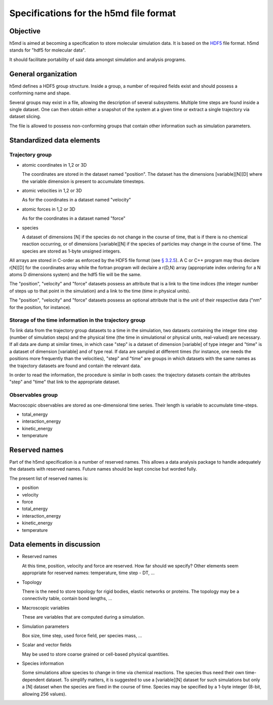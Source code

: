 Specifications for the h5md file format
========================================

Objective
---------

h5md is aimed at becoming a specification to store molecular simulation data.
It is based on the `HDF5 <http://www.hdfgroup.org/HDF5/>`_ file format. h5md
stands for "hdf5 for molecular data".

It should facilitate portability of said data amongst simulation and analysis
programs.

General organization
--------------------

h5md defines a HDF5 group structure. Inside a group, a number of required
fields exist and should possess a conforming name and shape.

Several groups may exist in a file, allowing the description of several
subsystems. Multiple time steps are found inside a single dataset. One can then
obtain either a snapshot of the system at a given time or extract a single
trajectory via dataset slicing.

The file is allowed to possess non-conforming groups that contain other
information such as simulation parameters.

Standardized data elements
--------------------------

Trajectory group
^^^^^^^^^^^^^^^^

* atomic coordinates in 1,2 or 3D

  The coordinates are stored in the dataset named "position". The dataset has the
  dimensions \[variable\]\[N\]\[D\] where the variable dimension is present to
  accumulate timesteps.

* atomic velocities in 1,2 or 3D

  As for the coordinates in a dataset named "velocity"
  
* atomic forces in 1,2 or 3D

  As for the coordinates in a dataset named "force"
  
* species
  
  A dataset of dimensions \[N\] if the species do not change in the course of
  time, that is if there is no chemical reaction occurring, or of dimensions
  \[variable\]\[N\] if the species of particles may change in the course of
  time. The species are stored as 1-byte unsigned integers.

All arrays are stored in C-order as enforced by the HDF5 file format (see `§
3.2.5 <http://www.hdfgroup.org/HDF5/doc/UG/12_Dataspaces.html#ProgModel>`_). A C
or C++ program may thus declare r\[N\]\[D\] for the coordinates array while the
fortran program will declaire a r(D,N) array (appropriate index ordering for a
N atoms D dimensions system) and the hdf5 file will be the same.

The "position", "velocity" and "force" datasets possess an attribute that is a
link to the time indices (the integer number of steps up to that point in the
simulation) and a link to the time (time in physical units).

The "position", "velocity" and "force" datasets possess an optional attribute
that is the unit of their respective data ("nm" for the position, for instance).

Storage of the time information in the trajectory group
^^^^^^^^^^^^^^^^^^^^^^^^^^^^^^^^^^^^^^^^^^^^^^^^^^^^^^^

To link data from the trajectory group datasets to a time in the simulation, two
datasets containing the integer time step (number of simulation steps) and the
physical time (the time in simulational or physical units, real-valued) are
necessary. If all data are dump at similar times, in which case "step" is a
dataset of dimension \[variable\] of type integer and "time" is a dataset of
dimension \[variable\] and of type real. If data are sampled at different times
(for instance, one needs the positions more frequently than the velocities),
"step" and "time" are groups in which datasets with the same names as the
trajectory datasets are found and contain the relevant data.

In order to read the information, the procedure is similar in both cases: the
trajectory datasets contain the attributes "step" and "time" that link to the
appropriate dataset.


Observables group
^^^^^^^^^^^^^^^^^

Macroscopic observables are stored as one-dimensional time series. Their length
is variable to accumulate time-steps.

* total_energy
* interaction_energy
* kinetic_energy
* temperature

Reserved names
--------------

Part of the h5md specification is a number of reserved names. This allows a data
analysis package to handle adequately the datasets with reserved names. Future
names should be kept concise but worded fully.

The present list of reserved names is:

* position
* velocity
* force
* total_energy
* interaction_energy
* kinetic_energy
* temperature

Data elements in discussion
---------------------------

* Reserved names

  At this time, position, velocity and force are reserved. How far should we
  specify? Other elements seem appropriate for reserved names: temperature, time
  step - DT, ...

* Topology

  There is the need to store topology for rigid bodies, elastic networks or
  proteins. The topology may be a connectivity table, contain bond lengths, ...

* Macroscopic variables

  These are variables that are computed during a simulation.

* Simulation parameters

  Box size, time step, used force field, per species mass, ...

* Scalar and vector fields

  May be used to store coarse grained or cell-based physical quantities.

* Species information

  Some simulations allow species to change in time via chemical reactions. The
  species thus need their own time-dependent dataset. To simplify matters, it is
  suggested to use a \[variable\]\[N\] dataset for such simulations but only a
  \[N\] dataset when the species are fixed in the course of time. Species may be
  specified by a 1-byte integer (8-bit, allowing 256 values).
